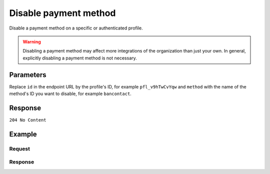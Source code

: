 Disable payment method
======================
.. api-name:: Profiles API
   :version: 2

.. endpoint::
   :method: DELETE
   :url: https://api.mollie.com/v2/profiles/*id*/methods/*method*

.. authentication::
   :api_keys: false
   :oauth: true
   :organization_access_tokens: true

.. endpoint::
   :method: DELETE
   :url: https://api.mollie.com/v2/profiles/me/methods/*method*

.. authentication::
   :api_keys: true
   :oauth: false
   :organization_access_tokens: false

Disable a payment method on a specific or authenticated profile.

.. warning:: Disabling a payment method may affect more integrations of the organization than just your own. In general,
             explicitly disabling a payment method is not necessary.

Parameters
----------
Replace ``id`` in the endpoint URL by the profile's ID, for example ``pfl_v9hTwCvYqw`` and ``method`` with the name of
the method's ID you want to disable, for example ``bancontact``.

Response
--------
``204 No Content``

Example
-------

Request
^^^^^^^
.. code-block:: bash
   :linenos:

   curl -X DELETE https://api.mollie.com/v2/profiles/pfl_v9hTwCvYqw/methods/ideal \
       -H "Authorization: Bearer access_Wwvu7egPcJLLJ9Kb7J632x8wJ2zMeJ"

Response
^^^^^^^^
.. code-block:: http
   :linenos:

   HTTP/1.1 204 No Content
